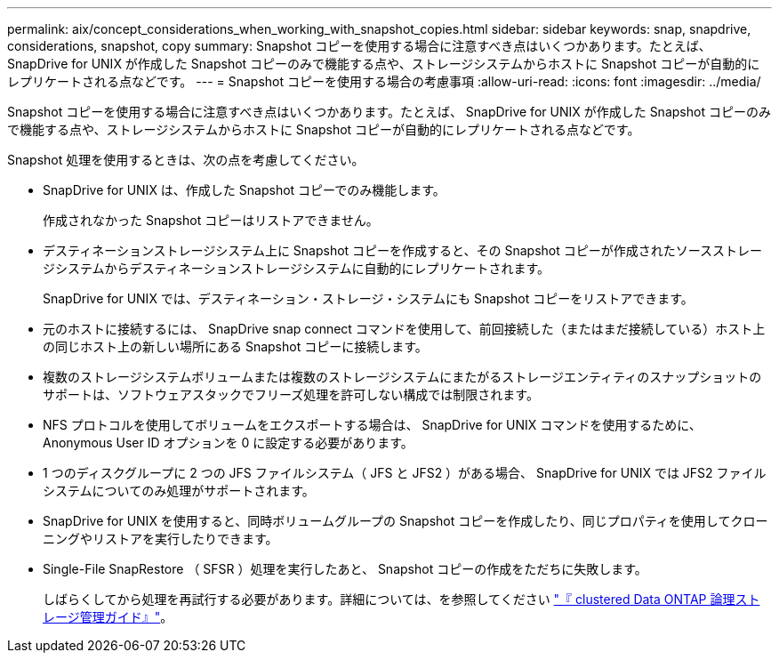 ---
permalink: aix/concept_considerations_when_working_with_snapshot_copies.html 
sidebar: sidebar 
keywords: snap, snapdrive, considerations, snapshot, copy 
summary: Snapshot コピーを使用する場合に注意すべき点はいくつかあります。たとえば、 SnapDrive for UNIX が作成した Snapshot コピーのみで機能する点や、ストレージシステムからホストに Snapshot コピーが自動的にレプリケートされる点などです。 
---
= Snapshot コピーを使用する場合の考慮事項
:allow-uri-read: 
:icons: font
:imagesdir: ../media/


[role="lead"]
Snapshot コピーを使用する場合に注意すべき点はいくつかあります。たとえば、 SnapDrive for UNIX が作成した Snapshot コピーのみで機能する点や、ストレージシステムからホストに Snapshot コピーが自動的にレプリケートされる点などです。

Snapshot 処理を使用するときは、次の点を考慮してください。

* SnapDrive for UNIX は、作成した Snapshot コピーでのみ機能します。
+
作成されなかった Snapshot コピーはリストアできません。

* デスティネーションストレージシステム上に Snapshot コピーを作成すると、その Snapshot コピーが作成されたソースストレージシステムからデスティネーションストレージシステムに自動的にレプリケートされます。
+
SnapDrive for UNIX では、デスティネーション・ストレージ・システムにも Snapshot コピーをリストアできます。

* 元のホストに接続するには、 SnapDrive snap connect コマンドを使用して、前回接続した（またはまだ接続している）ホスト上の同じホスト上の新しい場所にある Snapshot コピーに接続します。
* 複数のストレージシステムボリュームまたは複数のストレージシステムにまたがるストレージエンティティのスナップショットのサポートは、ソフトウェアスタックでフリーズ処理を許可しない構成では制限されます。
* NFS プロトコルを使用してボリュームをエクスポートする場合は、 SnapDrive for UNIX コマンドを使用するために、 Anonymous User ID オプションを 0 に設定する必要があります。
* 1 つのディスクグループに 2 つの JFS ファイルシステム（ JFS と JFS2 ）がある場合、 SnapDrive for UNIX では JFS2 ファイルシステムについてのみ処理がサポートされます。
* SnapDrive for UNIX を使用すると、同時ボリュームグループの Snapshot コピーを作成したり、同じプロパティを使用してクローニングやリストアを実行したりできます。
* Single-File SnapRestore （ SFSR ）処理を実行したあと、 Snapshot コピーの作成をただちに失敗します。
+
しばらくしてから処理を再試行する必要があります。詳細については、を参照してください link:http://docs.netapp.com/ontap-9/topic/com.netapp.doc.dot-cm-vsmg/home.html["『 clustered Data ONTAP 論理ストレージ管理ガイド』"]。


